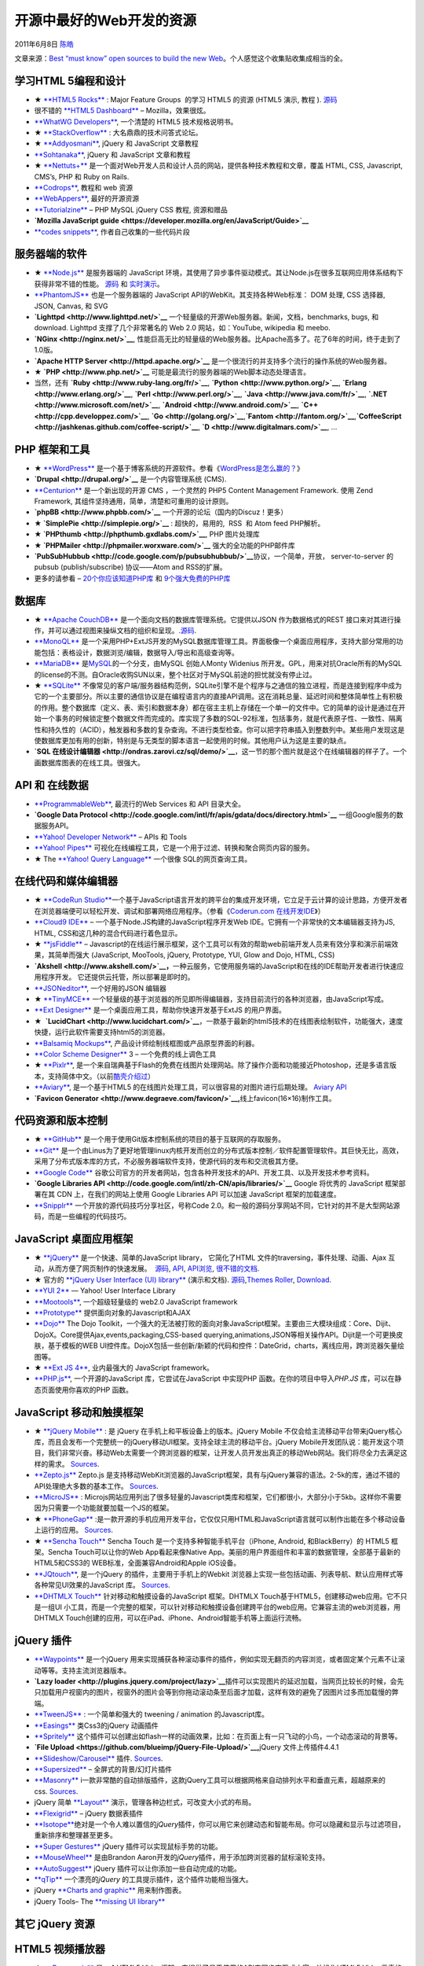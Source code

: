 .. _articles4795:

开源中最好的Web开发的资源
=========================

2011年6月8日 `陈皓 <http://coolshell.cn/articles/author/haoel>`__

文章来源：\ `Best “must know” open sources to build the new
Web <http://www.b2bweb.fr/molokoloco/best-must-know-ressources-for-building-the-new-web-%E2%98%85/>`__\ 。个人感觉这个收集贴收集成相当的全。

学习HTML 5编程和设计
^^^^^^^^^^^^^^^^^^^^

|image0|

-  ★ \ `**HTML5 Rocks** <http://www.html5rocks.com/>`__ : Major Feature
   Groups  的学习 HTML5 的资源 (HTML5 演示, 教程
   ). `源码 <http://code.google.com/p/html5rocks/>`__
-  很不错的 \ `**HTML5
   Dashboard** <https://mozillademos.org/demos/dashboard/demo.html>`__ –
   Mozilla，效果很炫。
-  `**WhatWG Developers** <http://developers.whatwg.org/>`__, 一个清楚的
   HTML5 技术规格说明书。
-  ★ \ `**StackOverflow** <http://stackoverflow.com/>`__ :
   大名鼎鼎的技术问答式论坛。
-  ★ \ `**Addyosmani** <http://addyosmani.com/blog/>`__, jQuery 和
   JavaScript 文章教程
-  `**Sohtanaka** <http://www.sohtanaka.com/web-design-tutorials/>`__,
   jQuery 和 JavaScript 文章和教程
-  ★ \ `**Nettuts+** <http://net.tutsplus.com/category/tutorials/>`__
   是一个面对Web开发人员和设计人员的网站，提供各种技术教程和文章，覆盖
   HTML, CSS, Javascript, CMS’s, PHP 和 Ruby on Rails.
-  `**Codrops** <http://tympanus.net/codrops/>`__, 教程和 web 资源
-  `**WebAppers** <http://www.webappers.com/>`__, 最好的开源资源
-  `**Tutorialzine** <http://tutorialzine.com/>`__ – PHP MySQL jQuery
   CSS 教程, 资源和赠品
-  **`Mozilla JavaScript
   guide <https://developer.mozilla.org/en/JavaScript/Guide>`__**
-  `**codes
   snippets** <http://code.google.com/p/molokoloco-coding-project/>`__,
   作者自己收集的一些代码片段

服务器端的软件
^^^^^^^^^^^^^^

|image1|

-  ★ \ `**Node.js** <http://nodejs.org/>`__ 是服务器端的 JavaScript
   环境，其使用了异步事件驱动模式。其让Node.js在很多互联网应用体系结构下获得非常不错的性能。 \ `源码 <https://github.com/joyent/node/>`__
   和 \ `实时演示 <http://jsapp.us/>`__\ 。
-  `**PhantomJS** <http://www.phantomjs.org/>`__ 也是一个服务器端的
   JavaScript API的WebKit。其支持各种Web标准： DOM 处理, CSS 选择器,
   JSON, Canvas, 和 SVG
-  **`Lighttpd <http://www.lighttpd.net/>`__**
   一个轻量级的开源Web服务器。新闻，文档，benchmarks, bugs, 和 download.
   Lighttpd 支撑了几个非常著名的 Web 2.0 网站，如：YouTube, wikipedia 和
   meebo.
-  **`NGinx <http://nginx.net/>`__**,
   性能巨高无比的轻量级的Web服务器。比Apache高多了。花了6年的时间，终于走到了1.0版。
-  **`Apache HTTP Server <http://httpd.apache.org/>`__**
   是一个很流行的并支持多个流行的操作系统的Web服务器。
-  ★ \ **`PHP <http://www.php.net/>`__**
   可能是最流行的服务器端的Web脚本动态处理语言。
-  当然，还有 \ **`Ruby <http://www.ruby-lang.org/fr/>`__**, \ **`Python <http://www.python.org/>`__**, \ **`Erlang <http://www.erlang.org/>`__**, \ **`Perl <http://www.perl.org/>`__**, \ **`Java <http://www.java.com/fr/>`__**, \ **`.NET <http://www.microsoft.com/net/>`__**, \ **`Android <http://www.android.com/>`__**, \ **`C++ <http://cpp.developpez.com/>`__**, \ **`Go <http://golang.org/>`__**,\ **`Fantom <http://fantom.org/>`__**,\ **`CoffeeScript <http://jashkenas.github.com/coffee-script/>`__**, \ **`D <http://www.digitalmars.com/>`__**,
   …

PHP 框架和工具
^^^^^^^^^^^^^^

|image2|

-  ★ \ `**WordPress** <http://wordpress.org/download/>`__
   是一个基于博客系统的开源软件。参看《\ `WordPress是怎么赢的？ <http://coolshell.cn/articles/3716.html>`__\ 》
-  **`Drupal <http://drupal.org/>`__** 是一个内容管理系统 (CMS).
-  `**Centurion** <http://www.centurion-project.org/>`__
   是一个新出现的开源 CMS ，一个灵然的 PHP5 Content Management
   Framework. 使用 Zend Framework,
   其组件坚持通用，简单，清楚和可重用的设计原则。
-  **`phpBB <http://www.phpbb.com/>`__**
   一个开源的论坛（国内的Discuz！更多）
-  **★ \ `SimplePie <http://simplepie.org/>`__** : 超快的，易用的,  RSS
    和 Atom feed PHP解析。
-  **★ \ `PHPthumb <http://phpthumb.gxdlabs.com/>`__**, PHP 图片处理库
-  **★ \ `PHPMailer <http://phpmailer.worxware.com/>`__**
   强大的全功能的PHP邮件库
-  **`PubSubHubbub <http://code.google.com/p/pubsubhubbub/>`__**\ 协议，一个简单，开放，
   server-to-server 的 pubsub (publish/subscribe) 协议——Atom and
   RSS的扩展。
-  更多的请参看 –
   `20个你应该知道PHP库 <http://coolshell.cn/articles/200.html>`__
   和 \ `9个强大免费的PHP库 <http://coolshell.cn/articles/455.html>`__

数据库
^^^^^^

|image3|

-  ★ \ `**Apache CouchDB** <http://couchdb.apache.org/>`__
   是一个面向文档的数据库管理系统。它提供以JSON 作为数据格式的REST
   接口来对其进行操作，并可以通过视图来操纵文档的组织和呈现。.\ `源码 <https://github.com/apache/couchdb>`__.
-  `**MonoQL** <http://code.google.com/p/monoql/>`__
   是一个采用PHP+ExtJS开发的MySQL数据库管理工具。界面极像一个桌面应用程序，支持大部分常用的功能包括：表格设计，数据浏览/编辑，数据导入/导出和高级查询等。
-  `**MariaDB** <http://mariadb.org/>`__
   是\ `MySQL <http://www.mysql.com/>`__\ 的一个分支，由MySQL
   创始人Monty Widenius
   所开发。GPL，用来对抗Oracle所有的MySQL的license的不测。自Oracle收购SUN以来，整个社区对于MySQL前途的担忧就没有停止过。
-  ★ \ `**SQLite** <http://www.sqlite.org/>`__
   不像常见的客户端/服务器结构范例，SQLite引擎不是个程序与之通信的独立进程，而是连接到程序中成为它的一个主要部分。所以主要的通信协议是在编程语言内的直接API调用。这在消耗总量、延迟时间和整体简单性上有积极的作用。整个数据库（定义、表、索引和数据本身）都在宿主主机上存储在一个单一的文件中。它的简单的设计是通过在开始一个事务的时候锁定整个数据文件而完成的。库实现了多数的SQL-92标准，包括事务，就是代表原子性、一致性、隔离性和持久性的（ACID），触发器和多数的复杂查询。不进行类型检查。你可以把字符串插入到整数列中。某些用户发现这是使数据库更加有用的创新，特别是与无类型的脚本语言一起使用的时候。其他用户认为这是主要的缺点。
-  **`SQL
   在线设计编辑器 <http://ondras.zarovi.cz/sql/demo/>`__**\ ，这一节的那个图片就是这个在线编辑器的样子了。一个画数据库图表的在线工具。很强大。

API 和 在线数据
^^^^^^^^^^^^^^^

|image4|

-  `**ProgrammableWeb** <http://www.programmableweb.com/apis/directory>`__,
   最流行的Web Services 和 API 目录大全。
-  **`Google Data
   Protocol <http://code.google.com/intl/fr/apis/gdata/docs/directory.html>`__**
   一组Google服务的数据服务API。
-  `**Yahoo! Developer
   Network** <http://developer.yahoo.com/everything.html>`__ – APIs 和
   Tools
-  `**Yahoo! Pipes** <http://pipes.yahoo.com/>`__
   可视化在线编程工具，它是一个用于过滤、转换和聚合网页内容的服务。
-  ★ The \ `**Yahoo! Query
   Language** <http://developer.yahoo.com/yql/console/>`__ 一个很像
   SQL的网页查询工具。

在线代码和媒体编辑器
^^^^^^^^^^^^^^^^^^^^

|image5|

-  ★ \ `**CodeRun
   Studio** <http://www.coderun.com/>`__\ 一个基于JavaScript语言开发的跨平台的集成开发环境，它立足于云计算的设计思路，方便开发者在浏览器端便可以轻松开发、调试和部署网络应用程序。（参看《\ `Coderun.com
   在线开发IDE <http://coolshell.cn/articles/1883.html>`__\ 》）
-  `**Cloud9 IDE** <https://github.com/ajaxorg/cloud9>`__ –
   一个基于Node.JS构建的JavaScript程序开发Web
   IDE。它拥有一个非常快的文本编辑器支持为JS, HTML,
   CSS和这几种的混合代码进行着色显示。
-  ★ \ `**jsFiddle** <http://jsfiddle.net/>`__ –
   Javascript的在线运行展示框架，这个工具可以有效的帮助web前端开发人员来有效分享和演示前端效果，其简单而强大
   (JavaScript, MooTools, jQuery, Prototype, YUI, Glow and Dojo, HTML,
   CSS)
-  **`Akshell <http://www.akshell.com/>`__\ ，**\ 一种云服务，它使用服务端的JavaScript和在线的IDE帮助开发者进行快速应用程序开发。
   它还提供云托管，所以部署是即时的。
-  `**JSONeditor** <http://braincast.nl/samples/jsoneditor/>`__,
   一个好用的JSON 编辑器
-  ★ \ `**TinyMCE** <http://tinymce.moxiecode.com/wiki.php/TinyMCE>`__
   一个轻量级的基于浏览器的所见即所得编辑器，支持目前流行的各种浏览器，由JavaScript写成。
-  `**Ext Designer** <http://www.sencha.com/products/designer/>`__
   是一个桌面应用工具，帮助你快速开发基于ExtJS 的用户界面。
-  ★
    **`LucidChart <http://www.lucidchart.com/>`__**\ ，一款基于最新的html5技术的在线图表绘制软件，功能强大，速度快捷，运行此软件需要支持html5的浏览器。
-  `**Balsamiq Mockups** <http://balsamiq.com/products/mockups>`__,
   产品设计师绘制线框图或产品原型界面的利器。
-  `**Color Scheme Designer** <http://colorschemedesigner.com/>`__ 3 –
   一个免费的线上调色工具
-  ★ \ `**Pixlr** <http://pixlr.com/editor/>`__,
   是一个来自瑞典基于Flash的免费在线图片处理网站。除了操作介面和功能接近Photoshop，还是多语言版本，支持简体中文。（以前\ `酷壳介绍过 <http://coolshell.cn/articles/3244.html>`__\ ）
-  `**Aviary** <http://www.aviary.com/>`__, 是一个基于HTML5
   的在线图片处理工具，可以很容易的对图片进行后期处理。 \ `Aviary
   API <http://developers.aviary.com/>`__
-  **`Favicon
   Generator <http://www.degraeve.com/favicon/>`__,**\ 线上favicon(16×16)制作工具。

代码资源和版本控制
^^^^^^^^^^^^^^^^^^

|image6|

-  ★ \ `**GitHub** <https://github.com/>`__
   是一个用于使用Git版本控制系统的项目的基于互联网的存取服务。
-  `**Git** <http://code.google.com/p/msysgit/>`__
   是一个由Linus为了更好地管理linux内核开发而创立的分布式版本控制／软件配置管理软件。其巨快无比，高效，采用了分布式版本库的方式，不必服务器端软件支持，使源代码的发布和交流极其方便。
-  `**Google Code** <http://code.google.com/>`__
   谷歌公司官方的开发者网站，包含各种开发技术的API、开发工具、以及开发技术参考资料。
-  **`Google Libraries
   API <http://code.google.com/intl/zh-CN/apis/libraries/>`__** Google
   将优秀的 JavaScript 框架部署在其 CDN 上，在我们的网站上使用 Google
   Libraries API 可以加速 JavaScript 框架的加载速度。
-  `**Snipplr** <http://snipplr.com/>`__
   一个开放的源代码技巧分享社区，号称Code
   2.0。和一般的源码分享网站不同，它针对的并不是大型网站源码，而是一些编程的代码技巧。

JavaScript 桌面应用框架
^^^^^^^^^^^^^^^^^^^^^^^

|image7|

-  ★ \ `**jQuery** <http://jquery.com/>`__ 是一个快速、简单的JavaScript
   library， 它简化了HTML 文件的traversing，事件处理、动画、Ajax
   互动，从而方便了网页制作的快速发展。  \ `源码 <https://github.com/jquery/jquery>`__, \ `API <http://api.jquery.com/>`__, \ `API浏览 <http://api.jquery.com/browser/>`__, \ `很不错的文档 <http://interface.eyecon.ro/docs/animate>`__.
-  ★ 官方的 \ `**jQuery User Interface (UI)
   library** <http://jqueryui.com/>`__
   (演示和文档). `源码 <https://github.com/jquery/jquery-ui%20>`__,\ `Themes
   Roller <http://jqueryui.com/themeroller/>`__, \ `Download <http://jqueryui.com/download>`__.
-  `**YUI 2** <http://developer.yahoo.com/yui/2/>`__ — Yahoo! User
   Interface Library
-  `**Mootools** <http://mootools.net/>`__, 一个超级轻量级的 web2.0
   JavaScript framework
-  `**Prototype** <http://www.prototypejs.org/>`__
   提供面向对象的Javascript和AJAX
-  `**Dojo** <http://dojotoolkit.org/>`__ The Dojo
   Toolkit，一个强大的无法被打败的面向对象JavaScript框架。主要由三大模块组成：Core、Dijit、DojoX。Core提供Ajax,events,packaging,CSS-based
   querying,animations,JSON等相关操作API。Dijit是一个可更换皮肤，基于模板的WEB
   UI控件库。DojoX包括一些创新/新颖的代码和控件：DateGrid，charts，离线应用，跨浏览器矢量绘图等。
-  ★ \ `**Ext JS 4** <http://dev.sencha.com/deploy/ext-4.0.0/docs/>`__,
   业内最强大的 JavaScript framework。
-  `**PHP.js** <http://phpjs.org/functions/index>`__,
   一个开源的JavaScript 库，它尝试在JavaScript 中实现PHP
   函数。在你的项目中导入\ *PHP.JS* 库，可以在静态页面使用你喜欢的PHP
   函数。

JavaScript 移动和触摸框架
^^^^^^^^^^^^^^^^^^^^^^^^^

|image8|

-  ★ \ `**jQuery Mobile** <http://jquerymobile.com/>`__ : 是 jQuery
   在手机上和平板设备上的版本。jQuery Mobile
   不仅会给主流移动平台带来jQuery核心库，而且会发布一个完整统一的jQuery移动UI框架。支持全球主流的移动平台。jQuery
   Mobile开发团队说：能开发这个项目，我们非常兴奋。移动Web太需要一个跨浏览器的框架，让开发人员开发出真正的移动Web网站。我们将尽全力去满足这样的需求。 \ `Sources <https://github.com/jquery/jquery-mobile>`__.
-  `**Zepto.js** <http://zeptojs.com/>`__ Zepto.js
   是支持移动WebKit浏览器的JavaScript框架，具有与jQuery兼容的语法。2-5k的库，通过不错的API处理绝大多数的基本工作。 \ `Sources <https://github.com/madrobby/zepto>`__.
-  `**MicroJS** <http://microjs.com/>`__ :
   Microjs网站应用列出了很多轻量的Javascript类库和框架，它们都很小，大部分小于5kb。这样你不需要因为只需要一个功能就要加载一个JS的框架。
-  ★ \ `**PhoneGap** <http://phonegap.com/>`__
   :是一款开源的手机应用开发平台，它仅仅只用HTML和JavaScript语言就可以制作出能在多个移动设备上运行的应用。 `Sources <https://github.com/phonegap/phonegap>`__.
-  ★ \ `**Sencha Touch** <http://www.sencha.com/products/touch/>`__
   Sencha Touch 是一个支持多种智能手机平台（iPhone, Android,
   和BlackBerry）的 HTML5 框架。Sencha Touch可以让你的Web
   App看起来像Native
   App。美丽的用户界面组件和丰富的数据管理，全部基于最新的HTML5和CSS3的
   WEB标准，全面兼容Android和Apple iOS设备。
-  `**JQtouch** <http://jqtouch.com/>`__, 是一个jQuery
   的插件，主要用于手机上的Webkit
   浏览器上实现一些包括动画、列表导航、默认应用样式等各种常见UI效果的JavaScript
   库。 \ `Sources <http://github.com/senchalabs/jQTouch>`__.
-  `**DHTMLX Touch** <http://www.dhtmlx.com/touch/>`__
   针对移动和触摸设备的JavaScript 框架。DHTMLX
   Touch基于HTML5，创建移动web应用。它不只是一组UI
   小工具，而是一个完整的框架，可以针对移动和触摸设备创建跨平台的web应用。它兼容主流的web浏览器，用DHTMLX
   Touch创建的应用，可以在iPad、iPhone、Android智能手机等上面运行流畅。

jQuery 插件
^^^^^^^^^^^

|image9|

-  `**Waypoints** <http://imakewebthings.github.com/jquery-waypoints/>`__
   是一个jQuery
   用来实现捕获各种滚动事件的插件，例如实现无翻页的内容浏览，或者固定某个元素不让滚动等等。支持主流浏览器版本。
-  **`Lazy
   loader <http://plugins.jquery.com/project/lazy>`__**\ 插件可以实现图片的延迟加载，当网页比较长的时候，会先只加载用户视窗内的图片，视窗外的图片会等到你拖动滚动条至后面才加载，这样有效的避免了因图片过多而加载慢的弊端。
-  `**TweenJS** <https://github.com/gskinner/TweenJS>`__ :
   一个简单和强大的 tweening / animation 的Javascript库。
-  `**Easings** <http://janne.aukia.com/easie/>`__ 类Css3的jQuery
   动画插件
-  `**Spritely** <http://www.spritely.net/>`__
   这个插件可以创建出如flash一样的动画效果，比如：在页面上有一只飞动的小鸟，一个动态滚动的背景等。
-  **`File
   Upload <https://github.com/blueimp/jQuery-File-Upload/>`__,**\ jQuery
   文件上传插件4.4.1
-  `**Slideshow/Carousel** <http://www.agilecarousel.com/>`__
   插件. `Sources <https://github.com/edtalmadge/Agile-Carousel>`__.
-  `**Supersized** <http://www.buildinternet.com/project/supersized/>`__
   – 全屏式的背景/幻灯片插件
-  `**Masonry** <http://desandro.com/resources/jquery-masonry>`__
   i一款非常酷的自动排版插件，这款jQuery工具可以根据网格来自动排列水平和垂直元素，超越原来的css. `Sources <https://github.com/desandro/masonry>`__.
-  jQuery 简单 \ `**Layout** <http://layout.jquery-dev.net/demos.cfm>`__
   演示，管理各种边栏式，可改变大小式的布局。
-  `**Flexigrid** <http://www.flexigrid.info/>`__ – jQuery 数据表插件
-  `**Isotope** <http://isotope.metafizzy.co/>`__\ 绝对是一个令人难以置信的\ *jQuery*\ 插件，你可以用它来创建动态和智能布局。你可以隐藏和显示与过滤项目，重新排序和整理甚至更多。
-  `**Super
   Gestures** <http://www.evanbyrne.com/article/super-gestures-jquery-plugin>`__
   jQuery 插件可以实现鼠标手势的功能。
-  `**MouseWheel** <https://github.com/brandonaaron/jquery-mousewheel>`__
   是由Brandon
   Aaron开发的\ *jQuery*\ 插件，用于添加跨浏览器的鼠标滚轮支持。
-  `**AutoSuggest** <http://code.drewwilson.com/entry/autosuggest-jquery-plugin>`__
   jQuery 插件可以让你添加一些自动完成的功能。
-  `**qTip** <http://craigsworks.com/projects/qtip/>`__
   一个漂亮的\ *jQuery* 的工具提示插件，这个插件功能相当强大。
-  jQuery \ `**Charts and graphic** <http://www.highcharts.com/demo/>`__
   用来制作图表。
-  jQuery Tools– The \ `**missing UI
   library** <http://flowplayer.org/tools/demos/>`__

其它 jQuery 资源
^^^^^^^^^^^^^^^^

HTML5 视频播放器
^^^^^^^^^^^^^^^^

|image10|

-  ★ \ `**Popcorn.js** <https://github.com/webmademovies/popcorn-js>`__
   是一个HTML5
   Video框架，它提供了易于使用的API来同步交互式内容，让操作HTML5
   Video元素的属性，方法和事件变得简单易用。 (来自Mozilla)
-  `**LeanBack
   Player** <http://dev.mennerich.name/showroom/html5_video/>`__
   HTML5视频播放器,没有依赖任何JavaScript框架。支持全屏播放，音量控制，在同一个页面中播放多个视频。
   (来自Google)
-  `**Vid.ly** <http://m.vid.ly/user/>`__
   为你上传的视频提供转换功能，并且为转换后的视频创建一个短网址。通过Vid.ly，让你的视频可以在14种不同的浏览器和设备上播放，不需要再去考虑将要浏览视频的人使用什么设备了，以避免各各软件巨头之间的利益之争带来了不兼容，给用户带来了巨大的困扰，短网址让你可以通过Twitter、Facebook等方式方便分享视频。Vid.ly还可以通过html代码嵌入到其他网页中。Vid.ly免费帐户空间为1GB，免费帐户也没有播放或浏览限制。

JavaScript 音频处理与可视化效果
^^^^^^^^^^^^^^^^^^^^^^^^^^^^^^^

|image11|

-  ★ 使用HTML5 和 Flash, \ `**SoundManager
   V2** <http://www.schillmania.com/projects/soundmanager2/>`__
   只用单一API的提供了可靠，简单和强大的跨平台的音频处理。
-  `**DSP** <https://github.com/corbanbrook/dsp.js/>`__,
   JavaScript的声音Digital Signal Processing
-  The Radiolab \ `**Hyper Audio
   Player** <http://yoyodyne.cc/radiolab/>`__ v1, 带给你 WNYC Radiolab,
   SoundCloud 和 Mozilla Drumbeat
-  `**jPlayer** <http://jplayer.org/>`__, 一个 jQuery HTML5 音频/
   视频库，功能齐全的API

JavaScript 图形 和 3D
^^^^^^^^^^^^^^^^^^^^^

|image12|

-  ★ \ `**Processing.js** <http://processingjs.org/>`__\ 是一个开放的编程语言，在不使用Flash或Java小程序的前提下,
   可以实现程序图像、动画和互动的应用。其使用Web标准，无需任何插件。
-  ★ Javascript 3D
   引擎: \ `**ThreeJS** <https://github.com/mrdoob/three.js>`__ 由 Mr
   Doob 开发，一个轻量级的 3D
   引擎，不需要了解细节，傻瓜都能使用。这个引擎可以使用
   ,
   和 WebGL.
-  `**Shader Toy** <http://www.iquilezles.org/apps/shadertoy/>`__,
   一款使用WebGL的在线着色器编辑器(2D/3D).
   基于在线的应用架构使您无需下载任何软件即可开始体验. Shader
   Toy包含大量实用着色器, 诸如光线追踪, 场景距离渲染, 球体, 隧道, 变形,
   后期处理特效等.
-  `**PhiloGL** <http://senchalabs.github.com/philogl/>`__,
   Sencha的PhiloGL是首个WebGL开发工具之一，提供了高水准的功能，来构建WebGL应用。Sencha创建了几个演示，来描述框架交互式3D虚拟化的能力，比如\ `3D
   view of global temperature
   changes <http://senchalabs.github.com/philogl/PhiloGL/examples/temperatureAnomalies/>`__\ 。
-  `**WebGL Inspector** <http://benvanik.github.com/WebGL-Inspector/>`__
   你就Firebug等Web调试工具一样，这个是 WebGL的调试工具。
-  `**WebGL frameworks** <http://www.khronos.org/webgl/wiki_1_15/>`__ 由
   Khronos Group 收集的一个WebGL框架列表。
-  `**EaselJS** <http://easeljs.com/>`__, 一个使用html5的canvas的
   JavaScript 库. `Sources <https://github.com/gskinner/EaselJS>`__.
-  `**JavaScript Game
   Frameworks** <http://www.webresourcesdepot.com/free-javascript-game-frameworks-to-create-a-web-based-fun/>`__
   免费的JS游戏框架列表。另，可参看
   `JS游戏框架列表 <http://coolshell.cn/articles/3516.html>`__\ 。
-  `**Raphaël** <http://raphaeljs.com/>`__\ 是一个小型的JavaScript
   库，用来简化在页面上显示向量图的工作。你可以用它在页面上绘制各种图表、并进行图片的剪切、旋转等操作。参看\ `Javascript向量图Lib–Raphaël <http://coolshell.cn/articles/3107.html>`__
-  `**jQuery SVG** <http://keith-wood.name/svgRef.html>`__
   插件让你可以了 SVG canvas 进行交互。
-  `**Google chart
   tools** <http://code.google.com/intl/fr/apis/chart/>`__ –
    参看本站的`使用Google
   API做统计图 <http://coolshell.cn/articles/582.html>`__
-  `**Arbor.js** <http://arborjs.org/>`__, 是一个利用webworkers和jQuery创建的数据图形可视化JavaScript框架。它为图形组织和屏幕刷新处理提供了一个高效、力导向布局算法。

JavaScript 浏览器接口 (HTML5)
^^^^^^^^^^^^^^^^^^^^^^^^^^^^^

|image13|

-  ★ \ `**Modernizr** <http://www.modernizr.com/>`__ – 是一个专为HTML5
   和CSS3 开发的功能检测类库，可以根据浏览器对HTML5 和CSS3
   的支持程度提供更加便捷的前端优化方案.\ `Sources <https://github.com/Modernizr/Modernizr>`__.
   一个有用的列表 \ `cross-browser
   Polyfills <https://github.com/Modernizr/Modernizr/wiki/HTML5-Cross-browser-Polyfills>`__
-  `**HTML5Shiv** <http://code.google.com/p/html5shiv/>`__ :
   该项目的目的是为了让IE 能识别HTML5 的元素。
-  `**Polyfills** <https://github.com/remy/polyfills>`__ :
   这个项目收集了一些代码片段其用Javascript支持不同的浏览器的特别功能，有些代码需要Flash。
-  `**YepNopeJS** <http://yepnopejs.com/>`__ :
   一个异步的条件式的加载器。\ `Sources <https://github.com/SlexAxton/yepnope.js>`__.
-  jQuery \ `**CSS3
   Finalise** <https://github.com/codler/jQuery-Css3-Finalize/>`__ :
   是否厌倦了为每一个浏览器的CSS3属性加前缀？
-  ★ \ `**Amplify.js** <http://amplifyjs.com/>`__
   :一套用于web应用数据管理和应用程序通讯的**jQuery
   组件库**\ 。提供简单易用的API接口。Amplify的目标是通过为各种数据源提供一个统一的程序接口简化各种格式数据的数据处理。Amplify的存储组件使用localStorage
   和
   sessionStorage标准处理客户端的存储信息，对一些老的浏览器支持可能有问题。Amplify’为jQuery的ajax方法request增加了一些额外的特性。 \ `Sources <https://github.com/appendto/amplify>`__.
-  `**History.js** <https://github.com/balupton/history.js>`__
   优美地支持了HTML5 History/State APIs
-  `**Socket.IO** <http://socket.io/>`__ Web的socket编程。

JavaScript 工具
^^^^^^^^^^^^^^^

|image14|

-  ★  {{`**mustaches** <http://mustache.github.com/>`__\ }} 小型的
   JavaScript 模板引擎。
-  `**json:select()** <http://jsonselect.org/>`__, CSS式的JSON选择器
-  `**HeadJS** <http://headjs.com/>`__,
   异步JavaScript装载。其最大特点就是不仅可以按顺序执行还可以并发装载载js。
-  `**JsDoc
   Toolkit** <http://code.google.com/p/jsdoc-toolkit/>`__\ 是一款辅助工具，你只需要根据约定在JavaScript
   代码中添加相应的注释，它就可以根据这些注释来自动生成API文档。
-  `**Responsive
   image** <https://github.com/filamentgroup/Responsive-Images>`__,
   一个试验性的项目，用来处理\ `responsive
   layouts <http://www.alistapart.com/articles/responsive-web-design/>`__
   式的图片。
-  `**UglifyJS** <http://marijnhaverbeke.nl/uglifyjs>`__\ 是基于NodeJS的Javascript语法解析/压缩/格式化工具，它支持任何CommonJS模块系统的Javascript平台。
-  `**Dhteumeuleu** <http://www.dhteumeuleu.com/>`__, 交互式的 DOM
   脚本和DHTML 的开源演示。
-  `**Backbone** <https://github.com/documentcloud/backbone/>`__\ 是一个前端
   JS 代码 MVC 框架，被著名的 37signals
   用来构建他们的移动客户端。它不可取代 Jquery，不可取代现有的Template
   库。而是和这些结合起来构建复杂的 web 前端交互应用。如果项目涉及大量的
   javascript
   代码，实现很多复杂的前端交互功能，首先你会想到把数据和展示分离。使用
   Jquery 的 selector 和 callback
   可以轻松做到这点。但是对于富客户端的WEB应用大量代码的结构化组织非常必要。Backbone
   就提供了 javascript 代码的组织的功能。Backbone 主要包括 models,
   collections, views 和 events, controller 。

客户端和模拟器
^^^^^^^^^^^^^^

|image15|

-  `**BrowserShot** <http://browsershots.org/>`__,
   检查浏览器的兼容性，跨浏览器平器的测试
-  **`Test everything <http://tester.jonasjohn.de/>`__**\ …
   输入一个你想要测试的URL……
-  `**Android browser** <http://tmobile.modeaondemand.com/htc/g1/>`__
   模拟器
-  `**iPhone browser** <http://iphonetester.com/>`__ 模拟器
-  `**Opera browser** <http://www.opera.com/mobile/demo/>`__ 模拟器
-  ★ \ `**Firebug** <http://getfirebug.com/whatisfirebug>`__
   与 \ **`Firefox <http://www.mozilla.com/fr/firefox/>`__**
   集成，可以查看和调试你的Web页面。

CSS3 和 字库
~~~~~~~~~~~~

|image16|

-  ★ \ `**CSS3 Maker** <http://www.css3maker.com/>`__ CCS3的生成器
-  容易地创建 \ **`CSS3
   animations <http://www.sencha.com/products/animator/>`__\ 。** Sencha
   Animator 是一个桌面应用可以为WebKit浏览器和触摸式移动设备创建 CSS3
   animations 。
-  `**CSSwarp** <http://csswarp.eleqtriq.com/>`__ – CSS 文本扭曲生成器
-  `**Gradient Editor** <http://www.colorzilla.com/gradient-editor/>`__,
   一个强大的Photoshop式的CSS 渐变编译器。来自 ColorZilla
-  ★ \ `**Google Web Fonts** <http://www.google.com/webfonts>`__
   通过Google Web Fonts API 可以浏览所有的字体
-  `**@font-face Kit
   Generator** <http://www.fontsquirrel.com/fontface/generator>`__,
   为Web转换字体
-  `**Typetester** <http://www.typetester.org/>`__, 比较字体。
-  `**Media Queries** <http://mediaqueri.es/>`__. 一组 responsive web
   设计。
-  `**Pattern TAP** <http://patterntap.com/>`__, UI组件。

Website (FULL) 模板
^^^^^^^^^^^^^^^^^^^

|image17|

-  ★ \ `**HTML5 Boilerplate** <http://html5boilerplate.com/>`__
   是一个\ `HTML5  <http://www.mhtml5.com/>`__/ CSS /
   js模板，是实现跨浏览器正常化、性能优化，稳定的可选功能如跨域Ajax和Flash的最佳实践。
   项目的开发商称之为技巧集合，目的是满足您开发一个跨浏览器，并且面向未来的网站的需求。 \ `Sources <https://github.com/paulirish/html5-boilerplate>`__.
-  `**HTML5 starter
   pack** <http://sickdesigner.com/resources/HTML5-starter-pack/>`__
   是一个干净的和有组织的目录结构，其可适合很多项目，还有一些很常用的文件，以及简单的Photoshop设计模板。
-  ★ \ `**Initializr** <http://initializr.com/>`__ 是一个HTML5
   模板生成器，其可以帮你在15秒内创建一个HTML5的项目。
-  `**Animated Portfolio
   Gallery** <http://tympanus.net/Tutorials/AnimatedPortfolioGallery/>`__
   （\ `教程 <http://tympanus.net/codrops/2010/11/14/animated-portfolio-gallery/>`__\ ）
-  `**Slick MobileApp
   Website** <http://tutorialzine.com/2010/07/making-slick-mobileapp-website-jquery-css/>`__
   如果通过 jQuery 和 CSS 制作一个手机应用的网站。
-  `**RSS
   Reader** <http://net.tutsplus.com/tutorials/javascript-ajax/how-to-build-an-rss-reader-with-jquery-mobile-2/>`__
   如果通过 jQuery Mobile 创建一个RSS Reader
-  ★ `**Single Page
   Applications** <http://addyosmani.com/blog/building-spas-jquerys-best-friends/>`__
   使用jQuery的朋友们 (Backbone, Underscore, …)创建单一页面。
-  `**Google TV Optimized
   Templates** <http://code.google.com/p/gtv-resources/>`__,
   传统电视已经开始和网路融合，但现阶段产业仍然正在摸索之中，为此将来的网页亦会有结构上的改变。\ `Google
   TV Optimized
   Templates <http://code.google.com/p/gtv-resources/>`__\ 是一个用HTML/JavaScript制成的开源软体，一如其名是一个对Google
   TV作出了最佳化的的网页范本，其特色是以遥控器作为操作的前提，令使用者无需输入任何文字就可以进行控制。未来除了会有专用遥控器外，还会采用智能手机透过W-iFi控制Google
   TV的方法。Optimized
   Templates的界面中左方会展示分类，右方会显示该分类下的影片截图，影片播放、切换、全画面表示都可透过键盘上的方向键、Backspace或Enter等键完成，方便今后的网站开发人员借镜。HTML5
   版的模板使用了 \ `Google TV UI
   library <http://code.google.com/p/gtv-ui-lib>`__, jQuery  和 Closure
   。

（全文完）

.. |image0| image:: /coolshell/static/20140922092919870000.png
.. |image1| image:: /coolshell/static/20140922092925628000.png
.. |image2| image:: /coolshell/static/20140922092927071000.png
.. |image3| image:: /coolshell/static/20140922092928412000.png
.. |image4| image:: /coolshell/static/20140922092930168000.png
.. |image5| image:: /coolshell/static/20140922092931552000.png
.. |image6| image:: /coolshell/static/20140922092933236000.png
.. |image7| image:: /coolshell/static/20140922092934636000.jpg
.. |image8| image:: /coolshell/static/20140922092936490000.png
.. |image9| image:: /coolshell/static/20140922092937888000.jpg
.. |image10| image:: /coolshell/static/20140922092939575000.jpg
.. |image11| image:: /coolshell/static/20140922092941247000.png
.. |image12| image:: /coolshell/static/20140922092942600000.png
.. |image13| image:: /coolshell/static/20140922092946948000.png
.. |image14| image:: /coolshell/static/20140922092948612000.png
.. |image15| image:: /coolshell/static/20140922092949979000.png
.. |image16| image:: /coolshell/static/20140922092951332000.png
.. |image17| image:: /coolshell/static/20140922092952742000.png
.. |image24| image:: /coolshell/static/20140922092954188000.jpg

.. note::
    原文地址: http://coolshell.cn/articles/4795.html 
    作者: 陈皓 

    编辑: 木书架 http://www.me115.com